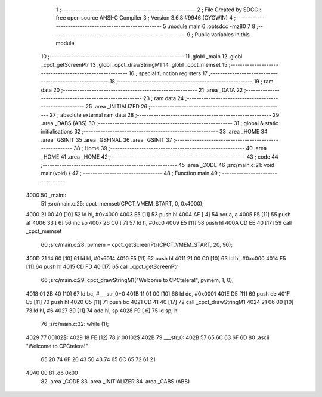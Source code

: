                               1 ;--------------------------------------------------------
                              2 ; File Created by SDCC : free open source ANSI-C Compiler
                              3 ; Version 3.6.8 #9946 (CYGWIN)
                              4 ;--------------------------------------------------------
                              5 	.module main
                              6 	.optsdcc -mz80
                              7 	
                              8 ;--------------------------------------------------------
                              9 ; Public variables in this module
                             10 ;--------------------------------------------------------
                             11 	.globl _main
                             12 	.globl _cpct_getScreenPtr
                             13 	.globl _cpct_drawStringM1
                             14 	.globl _cpct_memset
                             15 ;--------------------------------------------------------
                             16 ; special function registers
                             17 ;--------------------------------------------------------
                             18 ;--------------------------------------------------------
                             19 ; ram data
                             20 ;--------------------------------------------------------
                             21 	.area _DATA
                             22 ;--------------------------------------------------------
                             23 ; ram data
                             24 ;--------------------------------------------------------
                             25 	.area _INITIALIZED
                             26 ;--------------------------------------------------------
                             27 ; absolute external ram data
                             28 ;--------------------------------------------------------
                             29 	.area _DABS (ABS)
                             30 ;--------------------------------------------------------
                             31 ; global & static initialisations
                             32 ;--------------------------------------------------------
                             33 	.area _HOME
                             34 	.area _GSINIT
                             35 	.area _GSFINAL
                             36 	.area _GSINIT
                             37 ;--------------------------------------------------------
                             38 ; Home
                             39 ;--------------------------------------------------------
                             40 	.area _HOME
                             41 	.area _HOME
                             42 ;--------------------------------------------------------
                             43 ; code
                             44 ;--------------------------------------------------------
                             45 	.area _CODE
                             46 ;src/main.c:21: void main(void) {
                             47 ;	---------------------------------
                             48 ; Function main
                             49 ; ---------------------------------
   4000                      50 _main::
                             51 ;src/main.c:25: cpct_memset(CPCT_VMEM_START, 0, 0x4000);
   4000 21 00 40      [10]   52 	ld	hl, #0x4000
   4003 E5            [11]   53 	push	hl
   4004 AF            [ 4]   54 	xor	a, a
   4005 F5            [11]   55 	push	af
   4006 33            [ 6]   56 	inc	sp
   4007 26 C0         [ 7]   57 	ld	h, #0xc0
   4009 E5            [11]   58 	push	hl
   400A CD EE 40      [17]   59 	call	_cpct_memset
                             60 ;src/main.c:28: pvmem = cpct_getScreenPtr(CPCT_VMEM_START, 20, 96);
   400D 21 14 60      [10]   61 	ld	hl, #0x6014
   4010 E5            [11]   62 	push	hl
   4011 21 00 C0      [10]   63 	ld	hl, #0xc000
   4014 E5            [11]   64 	push	hl
   4015 CD FD 40      [17]   65 	call	_cpct_getScreenPtr
                             66 ;src/main.c:29: cpct_drawStringM1("Welcome to CPCtelera!", pvmem, 1, 0);
   4018 01 2B 40      [10]   67 	ld	bc, #___str_0+0
   401B 11 01 00      [10]   68 	ld	de, #0x0001
   401E D5            [11]   69 	push	de
   401F E5            [11]   70 	push	hl
   4020 C5            [11]   71 	push	bc
   4021 CD 41 40      [17]   72 	call	_cpct_drawStringM1
   4024 21 06 00      [10]   73 	ld	hl, #6
   4027 39            [11]   74 	add	hl, sp
   4028 F9            [ 6]   75 	ld	sp, hl
                             76 ;src/main.c:32: while (1);
   4029                      77 00102$:
   4029 18 FE         [12]   78 	jr	00102$
   402B                      79 ___str_0:
   402B 57 65 6C 63 6F 6D    80 	.ascii "Welcome to CPCtelera!"
        65 20 74 6F 20 43
        50 43 74 65 6C 65
        72 61 21
   4040 00                   81 	.db 0x00
                             82 	.area _CODE
                             83 	.area _INITIALIZER
                             84 	.area _CABS (ABS)
